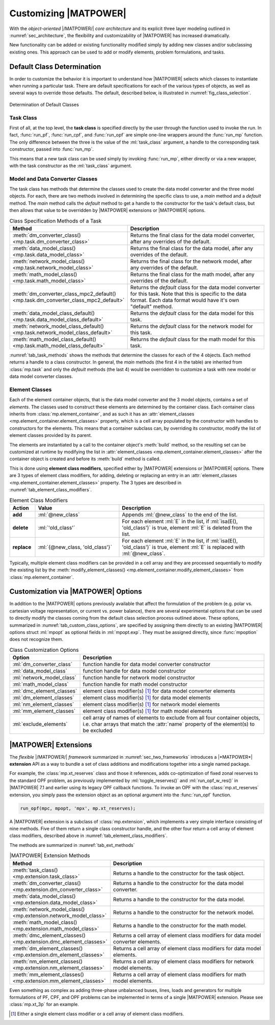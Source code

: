 .. _sec_customizing:

Customizing |MATPOWER|
======================

With the *object-oriented* |/MATPOWER/| *core architecture* and its explicit three layer modeling outlined in :numref:`sec_architecture`, the flexibility and customizability of |MATPOWER| has increased dramatically. 

New functionality can be added or existing functionality modified simply by adding new classes and/or subclassing existing ones. This approach can be used to add or modify elements, problem formulations, and tasks.


Default Class Determination
---------------------------

In order to customize the behavior it is important to understand how |MATPOWER| selects which classes to instantiate when running a particular task. There are default specifications for each of the various types of objects, as well as several ways to override those defaults. The default, described below, is illustrated in :numref:`fig_class_selection`.

.. _fig_class_selection:
.. figure:: figures/class-selection.*
   :alt: Determination of Default Classes
   :align: center

   Determination of Default Classes


Task Class
^^^^^^^^^^

First of all, at the top level, the **task class** is specified directly by the user through the function used to invoke the run. In fact, :func:`run_pf`, :func:`run_cpf`, and :func:`run_opf` are simple one-line wrappers around the :func:`run_mp` function. The only difference between the three is the value of the :ml:`task_class` argument, a handle to the corresponding task constructor, passed into :func:`run_mp`.

This means that a new task class can be used simply by invoking :func:`run_mp`, either directly or via a new wrapper, with the task constructor as the :ml:`task_class` argument.


Model and Data Converter Classes
^^^^^^^^^^^^^^^^^^^^^^^^^^^^^^^^

The task class has methods that determine the classes used to create the data model converter and the three model objects. For each, there are two methods involved in determining the specific class to use, a *main* method and a *default* method. The *main* method calls the *default* method to get a handle to the constructor for the task's default class, but then allows that value to be overridden by |MATPOWER| extensions or |MATPOWER| options.

.. _tab_task_methods:
.. list-table:: Class Specification Methods of a Task
   :widths: 40 60
   :header-rows: 1
   :class: longtable

   * - Method
     - Description
   * - :meth:`dm_converter_class() <mp.task.dm_converter_class>`
     - Returns the final class for the data model converter, after any overrides of the default.
   * - :meth:`data_model_class() <mp.task.data_model_class>`
     - Returns the final class for the data model, after any overrides of the default.
   * - :meth:`network_model_class() <mp.task.network_model_class>`
     - Returns the final class for the network model, after any overrides of the default.
   * - :meth:`math_model_class() <mp.task.math_model_class>`
     - Returns the final class for the math model, after any overrides of the default.
   * - :meth:`dm_converter_class_mpc2_default() <mp.task.dm_converter_class_mpc2_default>`
     - Returns the *default* class for the data model converter for this task. Note that this is specific to the data format. Each data format would have it's own "default" method.
   * - :meth:`data_model_class_default() <mp.task.data_model_class_default>`
     - Returns the *default* class for the data model for this task.
   * - :meth:`network_model_class_default() <mp.task.network_model_class_default>`
     - Returns the *default* class for the network model for this task.
   * - :meth:`math_model_class_default() <mp.task.math_model_class_default>`
     - Returns the *default* class for the math model for this task.

:numref:`tab_task_methods` shows the methods that determine the classes for each of the 4 objects. Each method returns a handle to a class constructor. In general, the *main* methods (the first 4 in the table) are inherited from :class:`mp.task` and only the *default* methods (the last 4) would be overridden to customize a task with new model or data model converter classes.


.. _sec_element_classes:

Element Classes
^^^^^^^^^^^^^^^

Each of the element container objects, that is the data model converter and the 3 model objects, contains a set of *elements*. The classes used to construct these elements are determined by the container class. Each container class inherits from :class:`mp.element_container`, and as such it has an :attr:`element_classes <mp.element_container.element_classes>` property, which is a cell array populated by the  constructor with handles to constructors for the elements. This means that a container subclass can, by overriding its constructor, modify the list of element classes provided by its parent.

The elements are instantiated by a call to the container object's :meth:`build` method, so the resulting set can be customized at runtime by modifying the list in :attr:`element_classes <mp.element_container.element_classes>` after the container object is created and before its :meth:`build` method is called.

This is done using **element class modifiers**, specified either by |MATPOWER| extensions or |MATPOWER| options. There are 3 types of element class modifiers, for adding, deleting or replacing an entry in an :attr:`element_classes <mp.element_container.element_classes>` property. The 3 types are described in :numref:`tab_element_class_modifiers`.


.. _tab_element_class_modifiers:
.. list-table:: Element Class Modifiers
   :widths: 10 33 57
   :header-rows: 1
   :class: longtable

   * - Action
     - Value
     - Description
   * - **add**
     - :ml:`@new_class`
     - Appends :ml:`@new_class` to the end of the list.
   * - **delete**
     - :ml:`'old_class'`
     - For each element :ml:`E` in the list, if :ml:`isa(E(), 'old_class')` is true, element :ml:`E` is deleted from the list.
   * - **replace**
     - :ml:`{@new_class, 'old_class'}`
     - For each element :ml:`E` in the list, if :ml:`isa(E(), 'old_class')` is true, element :ml:`E` is replaced with :ml:`@new_class`.

Typically, multiple element class modifiers can be provided in a cell array and they are processed sequentially to modify the existing list by the :meth:`modify_element_classes() <mp.element_container.modify_element_classes>` from :class:`mp.element_container`.


Customization via |MATPOWER| Options
------------------------------------

In addition to the |MATPOWER| options previously available that affect the formulation of the problem (e.g. polar vs. cartesian voltage representation, or current vs. power balance), there are several experimental options that can be used to directly modify the classes coming from the default class selection process outlined above. These options, summarized in :numref:`tab_custom_class_options`, are specified by assigning them directly to an existing |MATPOWER| options struct :ml:`mpopt` as optional fields in :ml:`mpopt.exp`. They must be assigned directly, since :func:`mpoption` does not recognize them.

.. _tab_custom_class_options:
.. list-table:: Class Customization Options
   :widths: 25 75
   :header-rows: 1
   :class: longtable

   * - Option
     - Description
   * - :ml:`dm_converter_class`
     - function handle for data model converter constructor
   * - :ml:`data_model_class`
     - function handle for data model constructor
   * - :ml:`network_model_class`
     - function handle for network model constructor
   * - :ml:`math_model_class`
     - function handle for math model constructor
   * - :ml:`dmc_element_classes`
     - element class modifier(s) [#]_ for data model converter elements
   * - :ml:`dm_element_classes`
     - element class modifier(s) [1]_ for data model elements
   * - :ml:`nm_element_classes`
     - element class modifier(s) [1]_ for network model elements
   * - :ml:`mm_element_classes`
     - element class modifier(s) [1]_ for math model elements
   * - :ml:`exclude_elements`
     - cell array of names of elements to exclude from all four container objects, i.e. char arrays that match the :attr:`name` property of the element(s) to be excluded


.. _sec_extensions:

|MATPOWER| Extensions
---------------------

The *flexible* |/MATPOWER/| *framework* summarized in :numref:`sec_two_frameworks` introduces a |*MATPOWER*| **extension** API as a way to bundle a set of class additions and modifications together into a single named package.

For example, the :class:`mp.xt_reserves` class and those it references, adds co-optimization of fixed zonal reserves to the standard OPF problem, as previously implemented by :ml:`toggle_reserves()` and :ml:`run_opf_w_res()` in |MATPOWER| 7.1 and earlier using its legacy OPF callback functions. To invoke an OPF with the :class:`mp.xt_reserves` extension, you simply pass the extension object as an optional argument into the :func:`run_opf` function.

.. code-block::

   run_opf(mpc, mpopt, 'mpx', mp.xt_reserves);

A |MATPOWER| extension is a subclass of :class:`mp.extension`, which implements a very simple interface consisting of nine methods. Five of them return a single class constructor handle, and the other four return a cell array of element class modifiers, described above in :numref:`tab_element_class_modifiers`.

The methods are summarized in :numref:`tab_ext_methods`

.. _tab_ext_methods:
.. list-table:: |MATPOWER| Extension Methods
   :widths: 25 75
   :header-rows: 1
   :class: longtable

   * - Method
     - Description
   * - :meth:`task_class() <mp.extension.task_class>`
     - Returns a handle to the constructor for the task object.
   * - :meth:`dm_converter_class() <mp.extension.dm_converter_class>`
     - Returns a handle to the constructor for the data model converter.
   * - :meth:`data_model_class() <mp.extension.data_model_class>`
     - Returns a handle to the constructor for the data model.
   * - :meth:`network_model_class() <mp.extension.network_model_class>`
     - Returns a handle to the constructor for the network model.
   * - :meth:`math_model_class() <mp.extension.math_model_class>`
     - Returns a handle to the constructor for the math model.
   * - :meth:`dmc_element_classes() <mp.extension.dmc_element_classes>`
     - Returns a cell array of element class modifiers for data model converter elements.
   * - :meth:`dm_element_classes() <mp.extension.dm_element_classes>`
     - Returns a cell array of element class modifiers for data model elements.
   * - :meth:`nm_element_classes() <mp.extension.nm_element_classes>`
     - Returns a cell array of element class modifiers for network model elements.
   * - :meth:`mm_element_classes() <mp.extension.mm_element_classes>`
     - Returns a cell array of element class modifiers for math model elements.

Even something as complex as adding three-phase unbalanced buses, lines, loads and generators for multiple formulations of PF, CPF, and OPF problems can be implemented in terms of a single |MATPOWER| extension. Please see :class:`mp.xt_3p` for an example.


.. [#] Either a single element class modifier or a cell array of element class modifiers.

..
    Careful the footnote above is explicitly numbered as [1]_ in several
    references above (to avoid repeating the footnote itself).

